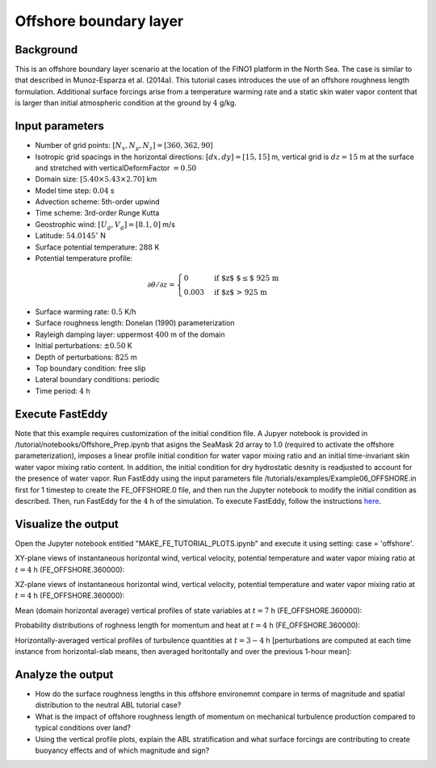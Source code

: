 =======================
Offshore boundary layer
=======================

Background
----------

This is an offshore boundary layer scenario at the location of the FINO1 platform in the North Sea. The case is similar to that described in Munoz-Esparza et al. (2014a). This tutorial cases introduces the use of an offshore roughness length formulation. Additional surface forcings arise from a temperature warming rate and a static skin water vapor content that is larger than initial atmospheric condition at the ground by :math:`4` g/kg.

Input parameters
----------------

* Number of grid points: :math:`[N_x,N_y,N_z]=[360,362,90]`
* Isotropic grid spacings in the horizontal directions: :math:`[dx,dy]=[15,15]` m, vertical grid is :math:`dz=15` m at the surface and stretched with verticalDeformFactor :math:`=0.50`
* Domain size: :math:`[5.40 \times 5.43 \times 2.70]` km
* Model time step: :math:`0.04` s
* Advection scheme: 5th-order upwind
* Time scheme: 3rd-order Runge Kutta
* Geostrophic wind: :math:`[U_g,V_g]=[8.1,0]` m/s
* Latitude: :math:`54.0145^{\circ}` N
* Surface potential temperature: :math:`288` K
* Potential temperature profile:

.. math::
  \partial{\theta}/\partial z =
    \begin{cases}
      0 & \text{if $z$ $\le$ 925 m}\\
      0.003 & \text{if $z$ > 925 m}
    \end{cases} 

* Surface warming rate:  :math:`0.5` K/h
* Surface roughness length: Donelan (1990) parameterization
* Rayleigh damping layer: uppermost :math:`400` m of the domain
* Initial perturbations: :math:`\pm 0.50` K 
* Depth of perturbations: :math:`825` m
* Top boundary condition: free slip
* Lateral boundary conditions: periodic
* Time period: :math:`4` h

Execute FastEddy
----------------

Note that this example requires customization of the initial condition file. A Jupyer notebook is provided in /tutorial/notebooks/Offshore_Prep.ipynb that asigns the SeaMask 2d array to 1.0 (required to activate the offshore parameterization), imposes a linear profile initial condition for water vapor mixing ratio and an initial time-invariant skin water vapor mixing ratio content. In addition, the initial condition for dry hydrostatic desnity is readjusted to account for the presence of water vapor. Run FastEddy using the input parameters file /tutorials/examples/Example06_OFFSHORE.in first for 1 timestep to create the FE_OFFSHORE.0 file, and then run the Jupyter notebook to modify the initial condition as described. Then, run FastEddy for the :math:`4` h of the simulation. To execute FastEddy, follow the instructions `here`_.

.. _here: https://github.com/NCAR/FastEddy-model/blob/main_v2.0/README.md

Visualize the output
--------------------

Open the Jupyter notebook entitled "MAKE_FE_TUTORIAL_PLOTS.ipynb" and execute it using setting: case = 'offshore'.

XY-plane views of instantaneous horizontal wind, vertical velocity, potential temperature and water vapor mixing ratio at :math:`t=4` h (FE_OFFSHORE.360000):

.. image:: ../images/UVWTHETA-XY-offshore.png
  :width: 1200
  :alt: Alternative text
  
XZ-plane views of instantaneous horizontal wind, vertical velocity, potential temperature and water vapor mixing ratio at :math:`t=4` h (FE_OFFSHORE.360000):

.. image:: ../images/UVWTHETA-XZ-offshore.png
  :width: 900
  :alt: Alternative text
  
Mean (domain horizontal average) vertical profiles of state variables at :math:`t=7` h (FE_OFFSHORE.360000):

.. image:: ../images/MEAN-PROF-offshore.png
  :width: 750
  :alt: Alternative text

Probability distributions of roghness length for momentum and heat at :math:`t=4` h (FE_OFFSHORE.360000):

.. image:: ../images/PDF-offshore.png
  :width: 750
  :alt: Alternative text
 
Horizontally-averaged vertical profiles of turbulence quantities at :math:`t=3-4` h [perturbations are computed at each time instance from horizontal-slab means, then averaged horitontally and over the previous 1-hour mean]:

.. image:: ../images/TURB-PROF-offshore.png
  :width: 1200
  :alt: Alternative text 

Analyze the output
------------------

* How do the surface roughness lengths in this offshore environemnt compare in terms of magnitude and spatial distribution to the neutral ABL tutorial case?
* What is the impact of offshore roughness length of momentum on mechanical turbulence production compared to typical conditions over land?
* Using the vertical profile plots, explain the ABL stratification and what surface forcings are contributing to create buoyancy effects and of which magnitude and sign?
